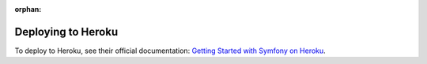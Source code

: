 :orphan:

.. index::
   single: Deployment; Deploying to Heroku Cloud

Deploying to Heroku
===================

To deploy to Heroku, see their official documentation:
`Getting Started with Symfony on Heroku`_.

.. _`Getting Started with Symfony on Heroku`: https://devcenter.heroku.com/articles/getting-started-with-symfony
